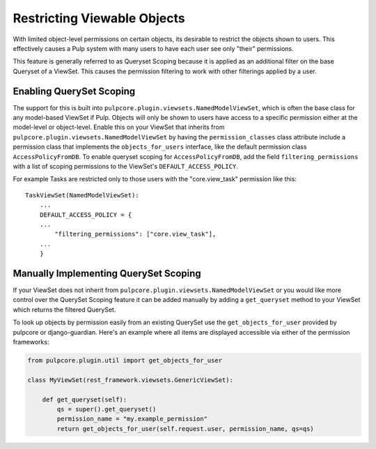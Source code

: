 .. _queryset_scoping:

Restricting Viewable Objects
============================

With limited object-level permissions on certain objects, its desirable to restrict the objects
shown to users. This effectively causes a Pulp system with many users to have each user see only
"their" permissions.

This feature is generally referred to as Queryset Scoping because it is applied as an additional
filter on the base Queryset of a ViewSet. This causes the permission filtering to work with other
filterings applied by a user.


.. _enabling_queryset_scoping:

Enabling QuerySet Scoping
-------------------------

The support for this is built into ``pulpcore.plugin.viewsets.NamedModelViewSet``, which is often
the base class for any model-based ViewSet if Pulp. Objects will only be shown to users have access
to a specific permission either at the model-level or object-level. Enable this on your ViewSet that
inherits from ``pulpcore.plugin.viewsets.NamedModelViewSet`` by having the ``permission_classes``
class attribute include a permission class that implements the ``objects_for_users`` interface, like
the default permission class ``AccessPolicyFromDB``. To enable queryset scoping for
``AccessPolicyFromDB``, add the field ``filtering_permissions`` with a list of scoping permissions
to the ViewSet's ``DEFAULT_ACCESS_POLICY``.

For example Tasks are restricted only to those users with the "core.view_task" permission like
this::

    TaskViewSet(NamedModelViewSet):
        ...
        DEFAULT_ACCESS_POLICY = {
        ...
            "filtering_permissions": ["core.view_task"],
        ...
        }


.. _manually_implementing_queryset_scoping:

Manually Implementing QuerySet Scoping
--------------------------------------

If your ViewSet does not inherit from ``pulpcore.plugin.viewsets.NamedModelViewSet`` or you would
like more control over the QuerySet Scoping feature it can be added manually by adding a
``get_queryset`` method to your ViewSet which returns the filtered QuerySet.

To look up objects by permission easily from an existing QuerySet use the ``get_objects_for_user``
provided by pulpcore or django-guardian. Here's an example where all items are displayed accessible
via either of the permission frameworks:

.. code-block:: python

    from pulpcore.plugin.util import get_objects_for_user

    class MyViewSet(rest_framework.viewsets.GenericViewSet):

        def get_queryset(self):
            qs = super().get_queryset()
            permission_name = "my.example_permission"
            return get_objects_for_user(self.request.user, permission_name, qs=qs)

